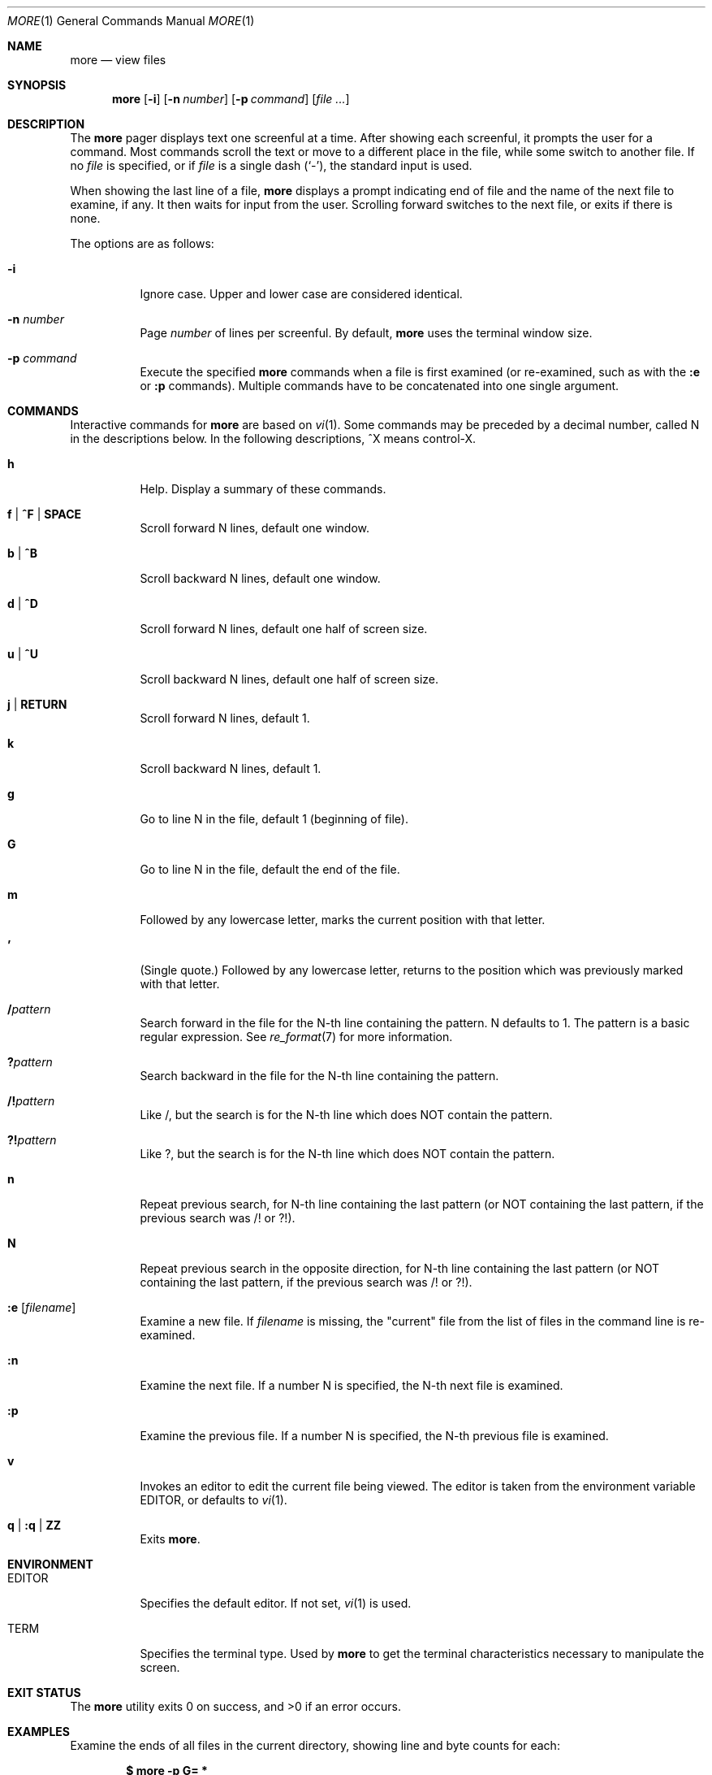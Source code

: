 .\"	$OpenBSD: more.1,v 1.17 2014/04/25 22:28:42 jmc Exp $
.\"
.\" Copyright (c) 1988, 1990, 1993
.\"	The Regents of the University of California.  All rights reserved.
.\"
.\" Redistribution and use in source and binary forms, with or without
.\" modification, are permitted provided that the following conditions
.\" are met:
.\" 1. Redistributions of source code must retain the above copyright
.\"    notice, this list of conditions and the following disclaimer.
.\" 2. Redistributions in binary form must reproduce the above copyright
.\"    notice, this list of conditions and the following disclaimer in the
.\"    documentation and/or other materials provided with the distribution.
.\" 3. Neither the name of the University nor the names of its contributors
.\"    may be used to endorse or promote products derived from this software
.\"    without specific prior written permission.
.\"
.\" THIS SOFTWARE IS PROVIDED BY THE REGENTS AND CONTRIBUTORS ``AS IS'' AND
.\" ANY EXPRESS OR IMPLIED WARRANTIES, INCLUDING, BUT NOT LIMITED TO, THE
.\" IMPLIED WARRANTIES OF MERCHANTABILITY AND FITNESS FOR A PARTICULAR PURPOSE
.\" ARE DISCLAIMED.  IN NO EVENT SHALL THE REGENTS OR CONTRIBUTORS BE LIABLE
.\" FOR ANY DIRECT, INDIRECT, INCIDENTAL, SPECIAL, EXEMPLARY, OR CONSEQUENTIAL
.\" DAMAGES (INCLUDING, BUT NOT LIMITED TO, PROCUREMENT OF SUBSTITUTE GOODS
.\" OR SERVICES; LOSS OF USE, DATA, OR PROFITS; OR BUSINESS INTERRUPTION)
.\" HOWEVER CAUSED AND ON ANY THEORY OF LIABILITY, WHETHER IN CONTRACT, STRICT
.\" LIABILITY, OR TORT (INCLUDING NEGLIGENCE OR OTHERWISE) ARISING IN ANY WAY
.\" OUT OF THE USE OF THIS SOFTWARE, EVEN IF ADVISED OF THE POSSIBILITY OF
.\" SUCH DAMAGE.
.\"
.\"	@(#)more.1	8.2 (Berkeley) 4/18/94
.\"
.\" .Dd $Mdocdate: April 25 2014 $
.Dd ZZZZZZZZ
.Dt MORE 1
.Os
.Sh NAME
.Nm more
.Nd view files
.Sh SYNOPSIS
.Nm more
.Op Fl i
.Op Fl n Ar number
.Op Fl p Ar command
.Op Ar
.Sh DESCRIPTION
The
.Nm
pager displays text one screenful at a time.
After showing each screenful, it prompts the user for a command.
Most commands scroll the text or move to a different place
in the file, while some switch to another file.
If no
.Ar file
is specified, or if
.Ar file
is a single dash
.Pq Ql - ,
the standard input is used.
.Pp
When showing the last line of a file,
.Nm
displays a prompt indicating end of file and the name of the next file
to examine, if any.
It then waits for input from the user.
Scrolling forward switches to the next file,
or exits if there is none.
.Pp
The options are as follows:
.Bl -tag -width Ds
.It Fl i
Ignore case.
Upper and lower case are considered identical.
.It Fl n Ar number
Page
.Ar number
of lines per screenful.
By default,
.Nm
uses the terminal window size.
.It Fl p Ar command
Execute the specified
.Nm
commands when a file is first examined (or re-examined, such as with the
.Ic :e
or
.Ic :p
commands).
Multiple commands have to be concatenated into one single argument.
.El
.Sh COMMANDS
Interactive commands for
.Nm
are based on
.Xr vi  1  .
Some commands may be preceded by a decimal number, called N in the
descriptions below.
In the following descriptions, ^X means control-X.
.Bl -tag -width Ds
.It Ic h
Help. Display a summary of these commands.
.It Ic f | ^F | SPACE
Scroll forward N lines, default one window.
.It Ic b | ^B
Scroll backward N lines, default one window.
.It Ic d | ^D
Scroll forward N lines, default one half of screen size.
.It Ic u | ^U
Scroll backward N lines, default one half of screen size.
.It Ic j | RETURN
Scroll forward N lines, default 1.
.It Ic k
Scroll backward N lines, default 1.
.It Ic g
Go to line N in the file, default 1 (beginning of file).
.It Ic G
Go to line N in the file, default the end of the file.
.It Ic m
Followed by any lowercase letter,
marks the current position with that letter.
.It Ic '
(Single quote.)
Followed by any lowercase letter, returns to the position which
was previously marked with that letter.
.It Ic / Ns Ar pattern
Search forward in the file for the N-th line containing the pattern.
N defaults to 1.
The pattern is a basic regular expression.
See
.Xr re_format 7
for more information.
.It Ic ?\& Ns Ar pattern
Search backward in the file for the N-th line containing the pattern.
.It Ic /! Ns Ar pattern
Like /, but the search is for the N-th line
which does NOT contain the pattern.
.It Ic ?! Ns Ar pattern
Like ?, but the search is for the N-th line
which does NOT contain the pattern.
.It Ic n
Repeat previous search, for N-th line containing the last pattern
(or NOT containing the last pattern,
if the previous search was /! or ?!).
.It Ic N
Repeat previous search in the opposite direction,
for N-th line containing the last pattern
(or NOT containing the last pattern,
if the previous search was /! or ?!).
.It Ic :e Op Ar filename
Examine a new file.
If
.Ar filename
is missing, the "current" file
from the list of files in the command line is re-examined.
.It Ic :n
Examine the next file.
If a number N is specified, the N-th next file is examined.
.It Ic :p
Examine the previous file.
If a number N is specified, the N-th previous file is examined.
.It Ic v
Invokes an editor to edit the current file being viewed.
The editor is taken from the environment variable
.Ev EDITOR ,
or defaults to
.Xr vi 1 .
.It Ic q | :q | ZZ
Exits
.Nm .
.El
.Sh ENVIRONMENT
.Bl -tag -width Ds
.It Ev EDITOR
Specifies the default editor.
If not set,
.Xr vi 1
is used.
.It Ev TERM
Specifies the terminal type.
Used by
.Nm
to get the terminal characteristics necessary to manipulate the screen.
.El
.Sh EXIT STATUS
.Ex -std more
.Sh EXAMPLES
Examine the ends of all files in the current directory, showing line
and byte counts for each:
.Pp
.Dl $ more -p G= *
.Sh SEE ALSO
.Xr less 1 ,
.Xr vi 1 ,
.Xr re_format 7
.Sh HISTORY
A
.Nm
command appeared in
.Bx 3.0 .
